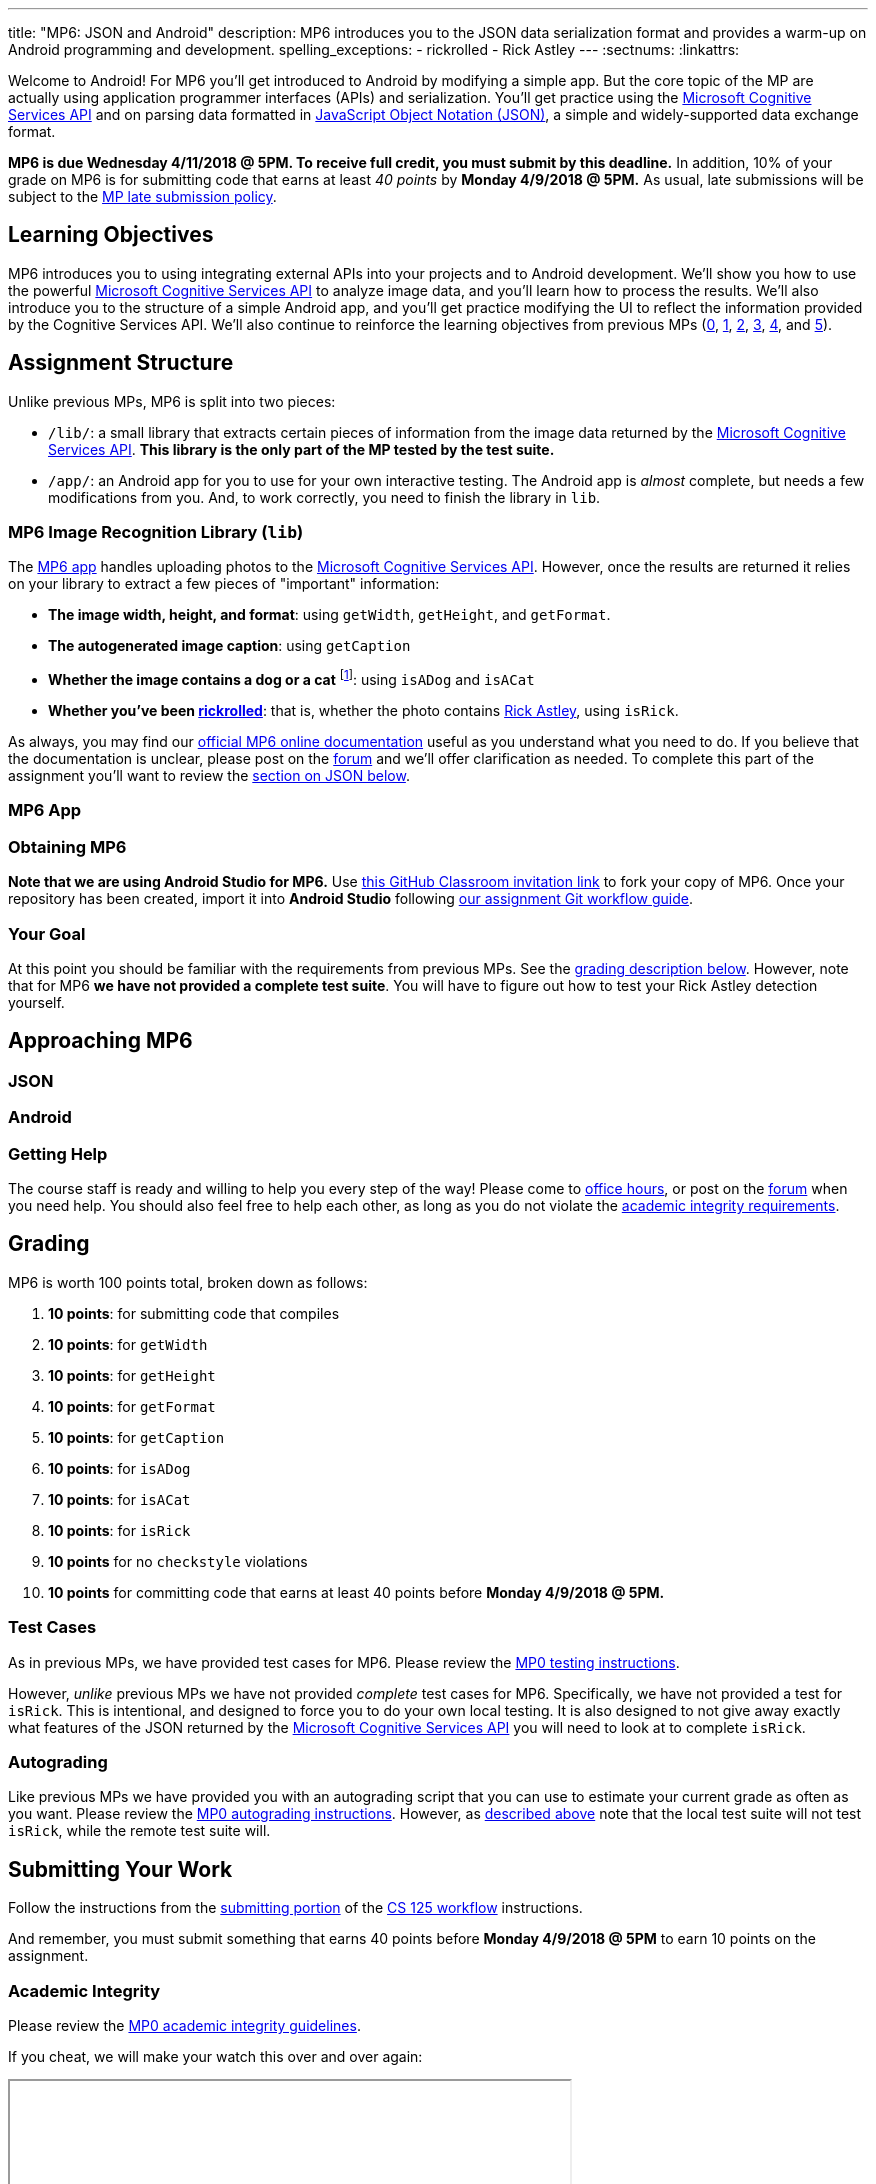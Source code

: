 ---
title: "MP6: JSON and Android"
description:
  MP6 introduces you to the JSON data serialization format and provides a
  warm-up on Android programming and development.
spelling_exceptions:
  - rickrolled
  - Rick Astley
---
:sectnums:
:linkattrs:

:forum: pass:normal[https://cs125-forum.cs.illinois.edu/c/mps/mp6[forum,role='noexternal']]
:csapi: pass:normal[https://azure.microsoft.com/en-us/services/cognitive-services/[Microsoft Cognitive Services API]]

[.lead]
//
Welcome to Android!
//
For MP6 you'll get introduced to Android by modifying a simple app.
//
But the core topic of the MP are actually using application programmer
interfaces (APIs) and serialization.
//
You'll get practice using the
//
{csapi}
//
and on parsing data formatted in
//
https://www.json.org/[JavaScript Object Notation (JSON)],
//
a simple and widely-supported data exchange format.

*MP6 is due Wednesday 4/11/2018 @ 5PM.
//
To receive full credit, you must submit by this deadline.*
//
In addition, 10% of your grade on MP6 is for submitting code that earns at least
_40 points_ by *Monday 4/9/2018 @ 5PM.*
//
As usual, late submissions will be subject to the
//
link:/info/syllabus/#regrading[MP late submission policy].

[[objectives]]
== Learning Objectives

MP6 introduces you to using integrating external APIs into your projects and to
Android development.
//
We'll show you how to use the powerful {csapi} to analyze image data, and you'll
learn how to process the results.
//
We'll also introduce you to the structure of a simple Android app, and you'll
get practice modifying the UI to reflect the information provided by the
Cognitive Services API.
//
We'll also continue to reinforce the learning objectives from previous MPs
(link:/MP/0/[0], link:/MP/1/[1], link:/MP/2/[2], link:/MP/3/[3],
link:/MP/4/[4], and link:/MP/5/[5]).

[[structure]]
== Assignment Structure

Unlike previous MPs, MP6 is split into two pieces:

* `/lib/`: a small library that extracts certain pieces of information from the
image data returned by the {csapi}.
//
*This library is the only part of the MP tested by the test suite.*
//
* `/app/`: an Android app for you to use for your own interactive testing.
//
The Android app is _almost_ complete, but needs a few modifications from you.
//
And, to work correctly, you need to finish the library in `lib`.

[[lib]]
=== MP6 Image Recognition Library (`lib`)

The <<app, MP6 app>> handles uploading photos to the {csapi}.
//
However, once the results are returned it relies on your library to extract a
few pieces of "important" information:

* *The image width, height, and format*: using `getWidth`, `getHeight`, and
`getFormat`.
//
* *The autogenerated image caption*: using `getCaption`
//
* *Whether the image contains a dog or a cat* footnote:[Or both!]: using
`isADog` and `isACat`
//
* *Whether you've been
//
https://en.wikipedia.org/wiki/Rickrolling[rickrolled]*:
//
that is, whether the photo contains
//
https://en.wikipedia.org/wiki/Rick_Astley[Rick Astley],
//
using `isRick`.

As always, you may find our
//
https://cs125-illinois.github.io/MP6-Starter/[official MP6 online documentation]
//
useful as you understand what you need to do.
//
If you believe that the documentation is unclear, please post on the {forum} and
we'll offer clarification as needed.
//
To complete this part of the assignment you'll want to review the
//
<<json, section on JSON below>>.

[[app]]
=== MP6 App

[[getting]]
=== Obtaining MP6

*Note that we are using Android Studio for MP6.*
//
Use
//
https://classroom.github.com/a/qJ5dPKlE[this GitHub Classroom invitation link]
//
to fork your copy of MP6.
//
Once your repository has been created, import it into *Android Studio* following
//
link:/MP/setup/git/#workflow[our assignment Git workflow guide].

[[requirements]]
=== Your Goal

At this point you should be familiar with the requirements from previous MPs.
//
See the <<grading, grading description below>>.
//
However, note that for MP6 *we have not provided a complete test suite*.
//
You will have to figure out how to test your Rick Astley detection yourself.

[[approach]]
== Approaching MP6

[[json]]
=== JSON

[[android]]
=== Android

[[help]]
=== Getting Help

The course staff is ready and willing to help you every step of the way!
//
Please come to link:/info/syllabus/#calendar[office hours], or post on the
{forum} when you need help.
//
You should also feel free to help each other, as long as you do not violate the
<<cheating, academic integrity requirements>>.

[[grading]]
== Grading

MP6 is worth 100 points total, broken down as follows:

. *10 points*: for submitting code that compiles
. *10 points*: for `getWidth`
. *10 points*: for `getHeight`
. *10 points*: for `getFormat`
. *10 points*: for `getCaption`
. *10 points*: for `isADog`
. *10 points*: for `isACat`
. *10 points*: for `isRick`
. *10 points* for no `checkstyle` violations
. *10 points* for committing code that earns at least 40 points before *Monday
4/9/2018 @ 5PM.*

[[testing]]
=== Test Cases

As in previous MPs, we have provided test cases for MP6.
//
Please review the link:/MP/0/#testing[MP0 testing instructions].

However, _unlike_ previous MPs we have not provided _complete_ test cases for
MP6.
//
Specifically, we have not provided a test for `isRick`.
//
This is intentional, and designed to force you to do your own local testing.
//
It is also designed to not give away exactly what features of the JSON returned
by the {csapi} you will need to look at to complete `isRick`.

[[autograding]]
=== Autograding

Like previous MPs we have provided you with an
autograding script that you can use to estimate your current grade as often as
you want.
//
Please review the link:/MP/0#autograding[MP0 autograding instructions].
//
However, as <<testing, described above>> note that the local test suite will not
test `isRick`, while the remote test suite will.

[[submitting]]
== Submitting Your Work

Follow the instructions from the
//
link:/MP/setup/git#submitting[submitting portion]
//
of the
//
link:/MP/setup/git#workflow[CS 125 workflow]
//
instructions.

And remember, you must submit something that earns 40 points before *Monday
4/9/2018 @ 5PM* to earn 10 points on the assignment.

[[cheating]]
=== Academic Integrity

Please review the link:/MP/0#cheating[MP0 academic integrity guidelines].

If you cheat, we will make your watch this over and over again:

++++
<div class="row justify-content-center mt-3 mb-3">
  <div class="col-12 col-lg-8">
    <div class="embed-responsive embed-responsive-4by3">
      <iframe class="embed-responsive-item" width="560" height="315" src="//www.youtube.com/embed/dQw4w9WgXcQ" allowfullscreen></iframe>
    </div>
  </div>
</div>
++++
